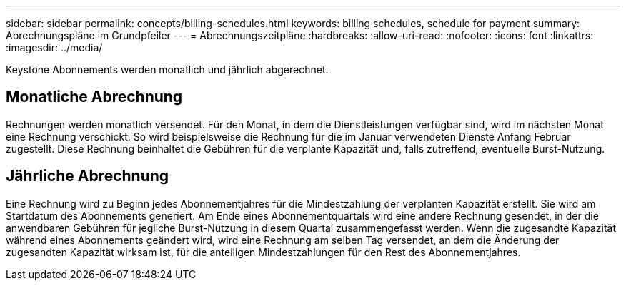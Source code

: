 ---
sidebar: sidebar 
permalink: concepts/billing-schedules.html 
keywords: billing schedules, schedule for payment 
summary: Abrechnungspläne im Grundpfeiler 
---
= Abrechnungszeitpläne
:hardbreaks:
:allow-uri-read: 
:nofooter: 
:icons: font
:linkattrs: 
:imagesdir: ../media/


[role="lead"]
Keystone Abonnements werden monatlich und jährlich abgerechnet.



== Monatliche Abrechnung

Rechnungen werden monatlich versendet. Für den Monat, in dem die Dienstleistungen verfügbar sind, wird im nächsten Monat eine Rechnung verschickt. So wird beispielsweise die Rechnung für die im Januar verwendeten Dienste Anfang Februar zugestellt. Diese Rechnung beinhaltet die Gebühren für die verplante Kapazität und, falls zutreffend, eventuelle Burst-Nutzung.



== Jährliche Abrechnung

Eine Rechnung wird zu Beginn jedes Abonnementjahres für die Mindestzahlung der verplanten Kapazität erstellt. Sie wird am Startdatum des Abonnements generiert. Am Ende eines Abonnementquartals wird eine andere Rechnung gesendet, in der die anwendbaren Gebühren für jegliche Burst-Nutzung in diesem Quartal zusammengefasst werden. Wenn die zugesandte Kapazität während eines Abonnements geändert wird, wird eine Rechnung am selben Tag versendet, an dem die Änderung der zugesandten Kapazität wirksam ist, für die anteiligen Mindestzahlungen für den Rest des Abonnementjahres.
